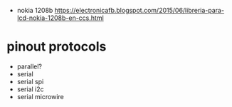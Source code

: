 - nokia 1208b https://electronicafb.blogspot.com/2015/06/libreria-para-lcd-nokia-1208b-en-ccs.html

* pinout protocols

- parallel?
- serial
- serial spi
- serial i2c
- serial microwire
